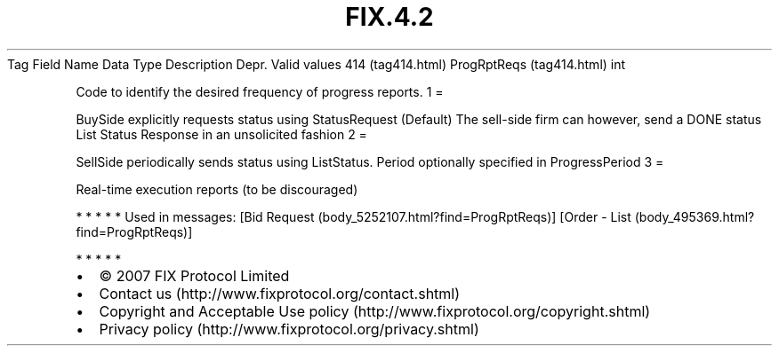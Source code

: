 .TH FIX.4.2 "" "" "Tag #414"
Tag
Field Name
Data Type
Description
Depr.
Valid values
414 (tag414.html)
ProgRptReqs (tag414.html)
int
.PP
Code to identify the desired frequency of progress reports.
1
=
.PP
BuySide explicitly requests status using StatusRequest (Default)
The sell-side firm can however, send a DONE status List Status
Response in an unsolicited fashion
2
=
.PP
SellSide periodically sends status using ListStatus. Period
optionally specified in ProgressPeriod
3
=
.PP
Real-time execution reports (to be discouraged)
.PP
   *   *   *   *   *
Used in messages:
[Bid Request (body_5252107.html?find=ProgRptReqs)]
[Order - List (body_495369.html?find=ProgRptReqs)]
.PP
   *   *   *   *   *
.PP
.PP
.IP \[bu] 2
© 2007 FIX Protocol Limited
.IP \[bu] 2
Contact us (http://www.fixprotocol.org/contact.shtml)
.IP \[bu] 2
Copyright and Acceptable Use policy (http://www.fixprotocol.org/copyright.shtml)
.IP \[bu] 2
Privacy policy (http://www.fixprotocol.org/privacy.shtml)
